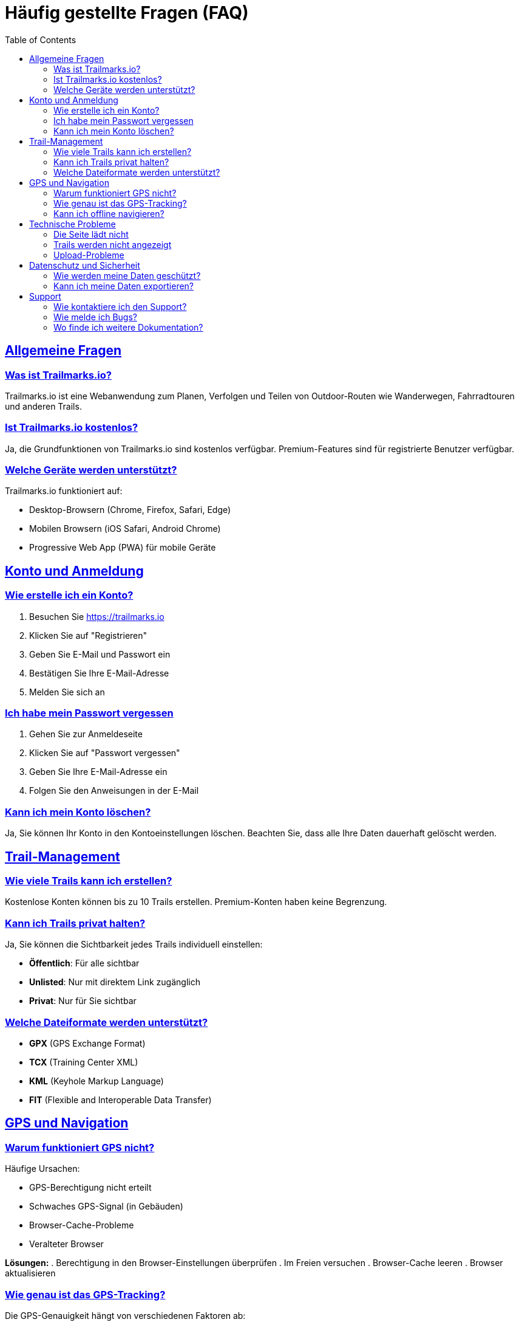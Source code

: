 = Häufig gestellte Fragen (FAQ)
:doctype: book
:toc: left
:toclevels: 3
:sectanchors:
:sectlinks:

== Allgemeine Fragen

=== Was ist Trailmarks.io?

Trailmarks.io ist eine Webanwendung zum Planen, Verfolgen und Teilen von Outdoor-Routen wie Wanderwegen, Fahrradtouren und anderen Trails.

=== Ist Trailmarks.io kostenlos?

Ja, die Grundfunktionen von Trailmarks.io sind kostenlos verfügbar. Premium-Features sind für registrierte Benutzer verfügbar.

=== Welche Geräte werden unterstützt?

Trailmarks.io funktioniert auf:

* Desktop-Browsern (Chrome, Firefox, Safari, Edge)
* Mobilen Browsern (iOS Safari, Android Chrome)
* Progressive Web App (PWA) für mobile Geräte

== Konto und Anmeldung

=== Wie erstelle ich ein Konto?

. Besuchen Sie https://trailmarks.io
. Klicken Sie auf "Registrieren"
. Geben Sie E-Mail und Passwort ein
. Bestätigen Sie Ihre E-Mail-Adresse
. Melden Sie sich an

=== Ich habe mein Passwort vergessen

. Gehen Sie zur Anmeldeseite
. Klicken Sie auf "Passwort vergessen"
. Geben Sie Ihre E-Mail-Adresse ein
. Folgen Sie den Anweisungen in der E-Mail

=== Kann ich mein Konto löschen?

Ja, Sie können Ihr Konto in den Kontoeinstellungen löschen. Beachten Sie, dass alle Ihre Daten dauerhaft gelöscht werden.

== Trail-Management

=== Wie viele Trails kann ich erstellen?

Kostenlose Konten können bis zu 10 Trails erstellen. Premium-Konten haben keine Begrenzung.

=== Kann ich Trails privat halten?

Ja, Sie können die Sichtbarkeit jedes Trails individuell einstellen:

* **Öffentlich**: Für alle sichtbar
* **Unlisted**: Nur mit direktem Link zugänglich
* **Privat**: Nur für Sie sichtbar

=== Welche Dateiformate werden unterstützt?

* **GPX** (GPS Exchange Format)
* **TCX** (Training Center XML)
* **KML** (Keyhole Markup Language)
* **FIT** (Flexible and Interoperable Data Transfer)

== GPS und Navigation

=== Warum funktioniert GPS nicht?

Häufige Ursachen:

* GPS-Berechtigung nicht erteilt
* Schwaches GPS-Signal (in Gebäuden)
* Browser-Cache-Probleme
* Veralteter Browser

**Lösungen:**
. Berechtigung in den Browser-Einstellungen überprüfen
. Im Freien versuchen
. Browser-Cache leeren
. Browser aktualisieren

=== Wie genau ist das GPS-Tracking?

Die GPS-Genauigkeit hängt von verschiedenen Faktoren ab:

* **Optimale Bedingungen**: 3-5 Meter Genauigkeit
* **Städtische Gebiete**: 5-10 Meter (Gebäude-Interferenz)
* **Bewaldete Gebiete**: 10-20 Meter (Baum-Interferenz)

=== Kann ich offline navigieren?

Ja, Sie können Trails für die Offline-Nutzung herunterladen. Die Offline-Navigation funktioniert mit vorher geladenen Kartendaten.

== Technische Probleme

=== Die Seite lädt nicht

. Überprüfen Sie Ihre Internetverbindung
. Leeren Sie den Browser-Cache
. Deaktivieren Sie Browser-Erweiterungen temporär
. Versuchen Sie einen anderen Browser

=== Trails werden nicht angezeigt

. Aktualisieren Sie die Seite
. Überprüfen Sie Ihre Filtereinstellungen
. Stellen Sie sicher, dass Sie angemeldet sind
. Kontaktieren Sie den Support

=== Upload-Probleme

Wenn Datei-Uploads fehlschlagen:

. Überprüfen Sie die Dateigröße (max. 10 MB)
. Stellen Sie sicher, dass das Dateiformat unterstützt wird
. Versuchen Sie es mit einer anderen Datei
. Überprüfen Sie Ihre Internetverbindung

== Datenschutz und Sicherheit

=== Wie werden meine Daten geschützt?

* Alle Daten werden verschlüsselt übertragen (HTTPS)
* Passwörter werden sicher gespeichert (Hashing)
* Keine Weitergabe an Dritte ohne Ihre Zustimmung
* DSGVO-konform

=== Kann ich meine Daten exportieren?

Ja, Sie können alle Ihre Trail-Daten in verschiedenen Formaten exportieren:

* GPX für GPS-Geräte
* JSON für Entwickler
* CSV für Tabellenkalkulation

== Support

=== Wie kontaktiere ich den Support?

* **E-Mail**: support@trailmarks.io
* **Community Forum**: https://community.trailmarks.io
* **GitHub Issues**: https://github.com/trailmarks-io/docs/issues

=== Wie melde ich Bugs?

. Gehen Sie zu unserem GitHub Repository
. Erstellen Sie ein neues Issue
. Beschreiben Sie das Problem detailliert
. Fügen Sie Screenshots hinzu, falls hilfreich

=== Wo finde ich weitere Dokumentation?

* link:../user-guide/user-guide.html[Vollständiges Benutzerhandbuch]
* link:../howtos/[How-To Anleitungen]
* link:../architecture/[Technische Dokumentation]